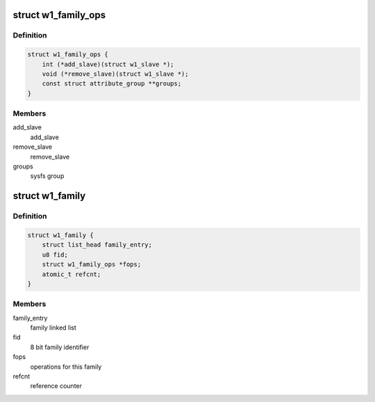 .. -*- coding: utf-8; mode: rst -*-
.. src-file: drivers/w1/w1_family.h

.. _`w1_family_ops`:

struct w1_family_ops
====================

.. c:type:: struct w1_family_ops

    operations for a family type

.. _`w1_family_ops.definition`:

Definition
----------

.. code-block:: c

    struct w1_family_ops {
        int (*add_slave)(struct w1_slave *);
        void (*remove_slave)(struct w1_slave *);
        const struct attribute_group **groups;
    }

.. _`w1_family_ops.members`:

Members
-------

add_slave
    add_slave

remove_slave
    remove_slave

groups
    sysfs group

.. _`w1_family`:

struct w1_family
================

.. c:type:: struct w1_family

    reference counted family structure.

.. _`w1_family.definition`:

Definition
----------

.. code-block:: c

    struct w1_family {
        struct list_head family_entry;
        u8 fid;
        struct w1_family_ops *fops;
        atomic_t refcnt;
    }

.. _`w1_family.members`:

Members
-------

family_entry
    family linked list

fid
    8 bit family identifier

fops
    operations for this family

refcnt
    reference counter

.. This file was automatic generated / don't edit.


